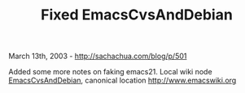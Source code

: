 #+TITLE: Fixed EmacsCvsAndDebian

March 13th, 2003 -
[[http://sachachua.com/blog/p/501][http://sachachua.com/blog/p/501]]

Added some more notes on faking emacs21. Local wiki node
[[http://sachachua.com/notebook/wiki/EmacsCvsAndDebian][EmacsCvsAndDebian]],
canonical location
[[http://www.emacswiki.org][http://www.emacswiki.org]]
